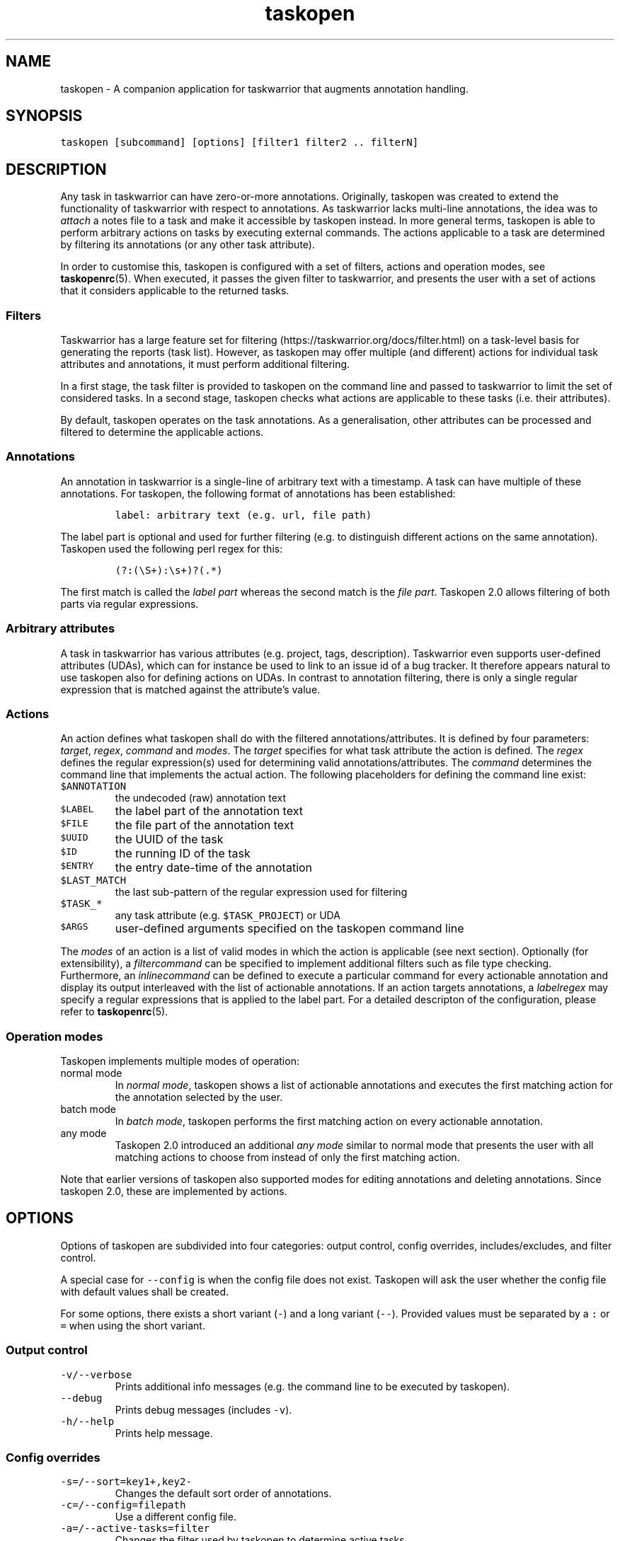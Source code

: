 '\" t
.\" Automatically generated by Pandoc 2.18
.\"
.\" Define V font for inline verbatim, using C font in formats
.\" that render this, and otherwise B font.
.ie "\f[CB]x\f[]"x" \{\
. ftr V B
. ftr VI BI
. ftr VB B
. ftr VBI BI
.\}
.el \{\
. ftr V CR
. ftr VI CI
. ftr VB CB
. ftr VBI CBI
.\}
.TH "taskopen" "1" "" "Taskopen User Manual" "Version 2.0"
.hy
.SH NAME
.PP
taskopen - A companion application for taskwarrior that augments
annotation handling.
.SH SYNOPSIS
.PP
\f[V]taskopen [subcommand] [options] [filter1 filter2 .. filterN]\f[R]
.SH DESCRIPTION
.PP
Any task in taskwarrior can have zero-or-more annotations.
Originally, taskopen was created to extend the functionality of
taskwarrior with respect to annotations.
As taskwarrior lacks multi-line annotations, the idea was to
\f[I]attach\f[R] a notes file to a task and make it accessible by
taskopen instead.
In more general terms, taskopen is able to perform arbitrary actions on
tasks by executing external commands.
The actions applicable to a task are determined by filtering its
annotations (or any other task attribute).
.PP
In order to customise this, taskopen is configured with a set of
filters, actions and operation modes, see \f[B]taskopenrc\f[R](5).
When executed, it passes the given filter to taskwarrior, and presents
the user with a set of actions that it considers applicable to the
returned tasks.
.SS Filters
.PP
Taskwarrior has a large feature set for
filtering (https://taskwarrior.org/docs/filter.html) on a task-level
basis for generating the reports (task list).
However, as taskopen may offer multiple (and different) actions for
individual task attributes and annotations, it must perform additional
filtering.
.PP
In a first stage, the task filter is provided to taskopen on the command
line and passed to taskwarrior to limit the set of considered tasks.
In a second stage, taskopen checks what actions are applicable to these
tasks (i.e.\ their attributes).
.PP
By default, taskopen operates on the task annotations.
As a generalisation, other attributes can be processed and filtered to
determine the applicable actions.
.SS Annotations
.PP
An annotation in taskwarrior is a single-line of arbitrary text with a
timestamp.
A task can have multiple of these annotations.
For taskopen, the following format of annotations has been established:
.IP
.nf
\f[C]
label: arbitrary text (e.g. url, file path)
\f[R]
.fi
.PP
The label part is optional and used for further filtering (e.g.\ to
distinguish different actions on the same annotation).
Taskopen used the following perl regex for this:
.IP
.nf
\f[C]
(?:(\[rs]S+):\[rs]s+)?(.*)
\f[R]
.fi
.PP
The first match is called the \f[I]label part\f[R] whereas the second
match is the \f[I]file part\f[R].
Taskopen 2.0 allows filtering of both parts via regular expressions.
.SS Arbitrary attributes
.PP
A task in taskwarrior has various attributes (e.g.\ project, tags,
description).
Taskwarrior even supports user-defined attributes (UDAs), which can for
instance be used to link to an issue id of a bug tracker.
It therefore appears natural to use taskopen also for defining actions
on UDAs.
In contrast to annotation filtering, there is only a single regular
expression that is matched against the attribute\[cq]s value.
.SS Actions
.PP
An action defines what taskopen shall do with the filtered
annotations/attributes.
It is defined by four parameters: \f[I]target\f[R], \f[I]regex\f[R],
\f[I]command\f[R] and \f[I]modes\f[R].
The \f[I]target\f[R] specifies for what task attribute the action is
defined.
The \f[I]regex\f[R] defines the regular expression(s) used for
determining valid annotations/attributes.
The \f[I]command\f[R] determines the command line that implements the
actual action.
The following placeholders for defining the command line exist:
.TP
\f[V]$ANNOTATION\f[R]
the undecoded (raw) annotation text
.TP
\f[V]$LABEL\f[R]
the label part of the annotation text
.TP
\f[V]$FILE\f[R]
the file part of the annotation text
.TP
\f[V]$UUID\f[R]
the UUID of the task
.TP
\f[V]$ID\f[R]
the running ID of the task
.TP
\f[V]$ENTRY\f[R]
the entry date-time of the annotation
.TP
\f[V]$LAST_MATCH\f[R]
the last sub-pattern of the regular expression used for filtering
.TP
\f[V]$TASK_*\f[R]
any task attribute (e.g.\ \f[V]$TASK_PROJECT\f[R]) or UDA
.TP
\f[V]$ARGS\f[R]
user-defined arguments specified on the taskopen command line
.PP
The \f[I]modes\f[R] of an action is a list of valid modes in which the
action is applicable (see next section).
Optionally (for extensibility), a \f[I]filtercommand\f[R] can be
specified to implement additional filters such as file type checking.
Furthermore, an \f[I]inlinecommand\f[R] can be defined to execute a
particular command for every actionable annotation and display its
output interleaved with the list of actionable annotations.
If an action targets annotations, a \f[I]labelregex\f[R] may specify a
regular expressions that is applied to the label part.
For a detailed descripton of the configuration, please refer to
\f[B]taskopenrc\f[R](5).
.SS Operation modes
.PP
Taskopen implements multiple modes of operation:
.TP
normal mode
In \f[I]normal mode\f[R], taskopen shows a list of actionable
annotations and executes the first matching action for the annotation
selected by the user.
.TP
batch mode
In \f[I]batch mode\f[R], taskopen performs the first matching action on
every actionable annotation.
.TP
any mode
Taskopen 2.0 introduced an additional \f[I]any mode\f[R] similar to
normal mode that presents the user with all matching actions to choose
from instead of only the first matching action.
.PP
Note that earlier versions of taskopen also supported modes for editing
annotations and deleting annotations.
Since taskopen 2.0, these are implemented by actions.
.SH OPTIONS
.PP
Options of taskopen are subdivided into four categories: output control,
config overrides, includes/excludes, and filter control.
.PP
A special case for \f[V]--config\f[R] is when the config file does not
exist.
Taskopen will ask the user whether the config file with default values
shall be created.
.PP
For some options, there exists a short variant (\f[V]-\f[R]) and a long
variant (\f[V]--\f[R]).
Provided values must be separated by a \f[V]:\f[R] or \f[V]=\f[R] when
using the short variant.
.SS Output control
.TP
\f[V]-v/--verbose\f[R]
Prints additional info messages (e.g.\ the command line to be executed
by taskopen).
.TP
\f[V]--debug\f[R]
Prints debug messages (includes \f[V]-v\f[R]).
.TP
\f[V]-h/--help\f[R]
Prints help message.
.SS Config overrides
.TP
\f[V]-s=/--sort=key1+,key2-\f[R]
Changes the default sort order of annotations.
.TP
\f[V]-c=/--config=filepath\f[R]
Use a different config file.
.TP
\f[V]-a=/--active-tasks=filter\f[R]
Changes the filter used by taskopen to determine active tasks.
.TP
\f[V]-x=/--execute=cmd\f[R]
Overrides the command executed by taskopen for every action.
.TP
\f[V]-f=/--filter-command=cmd\f[R]
Overrides filter command for every action.
.TP
\f[V]-i=/--inline-command=cmd\f[R]
Overrides inline command for every action.
.TP
\f[V]--args=arguments\f[R]
Allows definition of arguments that will be available as \f[V]$ARGS\f[R]
in taskopen actions.
.SS Includes/excludes
.TP
\f[V]--include=action1,action2\f[R]
Only consider the listed actions.
Also determines their priority.
.TP
\f[V]--exclude=action1,action2\f[R]
Consider all but the listed actions.
.SS Filter control
.TP
\f[V]-A/--All\f[R]
Query all tasks, including completed and deleted tasks.
.SH SUBCOMMANDS
.PP
The modes of taskopen are made accessible via subcommands.
By default, taskopen operates in normal mode.
In addition to the following subcommands, custom aliases can be defined
in order to provide a short hand for common command line options.
.TP
\f[V]batch\f[R]
Switches into batch mode.
.TP
\f[V]any\f[R]
Switches into any mode.
.TP
\f[V]version\f[R]
Prints version information.
.TP
\f[V]diagnostics\f[R]
Prints diagnostics (e.g.\ configured actions, aliases, etc.)
.SH MIGRATION FROM TASKOPEN 1.x
.PP
The following table compares command line arguments of taskopen 1.x with
taskopen 2.0.
Note that the \f[V]--include/--exclude\f[R] options require the
definition of the appropriate actions in your config file.
Moreover, you are able to define aliases for convenience (see
\f[B]taskopenrc\f[R](5)).
.PP
.TS
tab(@);
lw(35.0n) lw(35.0n).
T{
Taskopen 1.x
T}@T{
Taskopen 2.0
T}
_
T{
\f[V]-h\f[R]
T}@T{
\f[V]-h\f[R] or \f[V]--help\f[R]
T}
T{
\f[V]-v\f[R]
T}@T{
\f[V]version\f[R]
T}
T{
\f[V]-V\f[R]
T}@T{
\f[V]diagnostics\f[R]
T}
T{
\f[V]-l\f[R]
T}@T{
\f[V]-x\f[R] or \f[V]--execute\f[R]
T}
T{
\f[V]-L\f[R]
T}@T{
\f[V]-v\f[R] or \f[V]--verbose\f[R]
T}
T{
\f[V]-b\f[R]
T}@T{
\f[V]batch\f[R]
T}
T{
\f[V]-n\f[R]
T}@T{
\f[V]--include=notes\f[R]
T}
T{
\f[V]-N\f[R]
T}@T{
\f[V]--exclude=notes\f[R]
T}
T{
\f[V]-f\f[R]
T}@T{
\f[V]--include=files\f[R]
T}
T{
\f[V]-F\f[R]
T}@T{
\f[V]--exclude=files\f[R]
T}
T{
\f[V]-B\f[R]
T}@T{
\f[V]-f=\[aq]test ! -e $FILE\f[R]
T}
T{
\f[V]-t\f[R]
T}@T{
\f[V]--include=text\f[R]
T}
T{
\f[V]-T\f[R]
T}@T{
\f[V]--exclude=text\f[R]
T}
T{
\f[V]-a\f[R]
T}@T{
\f[V]-a\f[R]
T}
T{
\f[V]-A\f[R]
T}@T{
\f[V]-A\f[R]
T}
T{
\f[V]-D\f[R]
T}@T{
\f[V]--include=delete\f[R]
T}
T{
\f[V]-r\f[R]
T}@T{
\f[V]--include=raw\f[R]
T}
T{
\f[V]-m \[aq]regex\[aq]\f[R]
T}@T{
\f[V]/regex/\f[R]
T}
T{
\f[V]--type \[aq]regex\[aq]\f[R]
T}@T{
\f[V]-f=\[dq]file $FILE \[rs]| perl -ne \[aq]if($_ !\[ti] m/regex/){exit 1}\[aq]\[dq]\f[R]
T}
T{
\f[V]-s key1+,key2-\f[R]
T}@T{
\f[V]-s=key1+,key2-\f[R]
T}
T{
\f[V]-e\f[R]
T}@T{
\f[V]-x=\[aq]vim $FILE\[aq]\f[R]
T}
T{
\f[V]-x \[aq]cmd\[aq]\f[R]
T}@T{
\f[V]-x=\[aq]cmd\[aq]\f[R]
T}
T{
\f[V]-i \[aq]cmd\[aq]\f[R]
T}@T{
\f[V]-i=\[aq]cmd\[aq]\f[R]
T}
T{
\f[V]-c filepath\f[R]
T}@T{
\f[V]-c=filepath\f[R]
T}
T{
\f[V]-p cmd\f[R]
T}@T{
automatic detection
T}
.TE
.SH FILES
.TP
\f[V]\[ti]/.taskopenrc\f[R]
User configuration file - see also \f[B]taskopenrc\f[R](5).
.TP
\f[V]\[ti]/.config/taskopen/taskopenrc\f[R]
Alternative location of user configuration file.
Takes precedence over the locations listed above.
.TP
\f[V]\[ti]/$XDG_CONFIG_HOME/taskopen/taskopenrc\f[R]
Alternative location of user configuration file.
Takes precedence over the locations listed above.
.TP
\f[V]$TASKOPENRC\f[R]
If set, the configuration file is loaded from the location specified by
the environment variable \f[V]$TASKOPENRC\f[R].
.SH HISTORY
.TP
\f[B]2010 - 2012\f[R]
The first release of taskopen was a quite simple bash script.
.TP
\f[B]early 2013\f[R]
Re-implementation of taskopen in perl.
.TP
\f[B]early 2021\f[R]
Re-implementation of taskopen in nim.
.TP
\f[B]mid 2022\f[R]
Release of taskopen 2.0.
.SH CREDITS & COPYRIGHTS
.PP
Copyright (C) 2010 - 2022, J.
Schlatow
.PP
Taskopen is distributed under the GNU General Public License.
See \f[I]http://www.opensource.org/licenses/gpl-2.0.php\f[R] for more
information.
.PP
Please also refer to the \f[B]AUTHORS\f[R] file for a list of
contributors.
.SH SEE ALSO
.PP
\f[B]taskopenrc\f[R](5)
.PP
For more information regarding taskopen, see the following:
.TP
The official site at
\f[I]<https://github.com/jschlatow/taskopen/>\f[R]
.TP
The official code repository at
\f[I]<git://github.com/jschlatow/taskopen.git>\f[R]
.TP
The wiki at
\f[I]<git://github.com/jschlatow/taskopen.git/wiki>\f[R]
.SH REPORTING BUGS
.TP
Bugs in taskopen may be reported to the issue-tracker at
\f[I]<https://github.com/jschlatow/taskopen/issues>\f[R]
